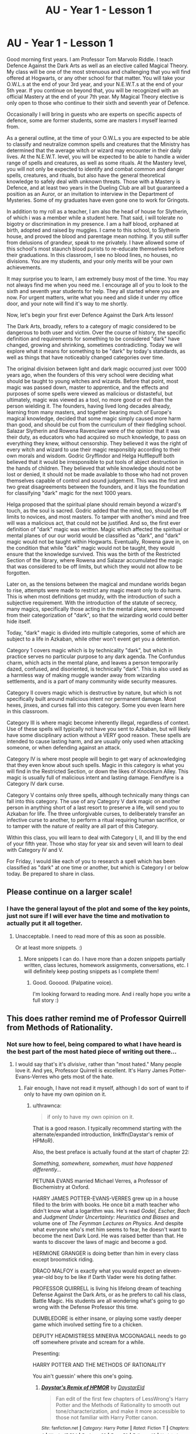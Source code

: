 #+TITLE: AU - Year 1 - Lesson 1

* AU - Year 1 - Lesson 1
:PROPERTIES:
:Author: KnightOfThirteen
:Score: 25
:DateUnix: 1562721055.0
:DateShort: 2019-Jul-10
:FlairText: Discussion
:END:
Good morning first years. I am Professor Tom Marvolo Riddle. I teach Defence Against the Dark Arts as well as an elective called Magical Theory. My class will be one of the most strenuous and challenging that you will find offered at Hogwarts, or any other school for that matter. You will take your O.W.L.s at the end of your 3rd year, and your N.E.W.T.s at the end of your 5th year. If you continue on beyond that, you will be recognized with an official Mastery at the end of your 7th year. My Magical Theory elective is only open to those who continue to their sixth and seventh year of Defence.

Occasionally I will bring in guests who are experts on specific aspects of defence, some are former students, some are masters I myself learned from.

As a general outline, at the time of your O.W.L.s you are expected to be able to classify and neutralize common spells and creatures that the Ministry has determined that the average witch or wizard may encounter in their daily lives. At the N.E.W.T. level, you will be expected to be able to handle a wider range of spells and creatures, as well as some rituals. At the Mastery level, you will not only be expected to identify and combat common and danger spells, creatures, and rituals, but also have the general theoretical knowledge to safely deal with unknown threats. Those with a Mastery is Defence, and at least two years in the Dueling Club are all but guaranteed a position as an Auror, or an invitation to interview in the Department of Mysteries. Some of my graduates have even gone one to work for Gringots.

In addition to my roll as a teacher, I am also the head of house for Slytherin, of which i was a member while a student here. That said, i will tolerate no bigotry or discrimination in my presence. I am a half blood, orphaned at birth, adopted and raised by muggles. I came to this school, to Slytherin house, and proved the blood and parentage mean nothing. If you still suffer from delusions of grandeur, speak to me privately. I have allowed some of this school's most staunch blood purists to re-educate themselves before their graduations. In this classroom, I see no blood lines, no houses, no divisions. You are my students, and your only merits will be your own achievements.

It may surprise you to learn, I am extremely busy most of the time. You may not always find me when you need me. I encourage all of you to look to the sixth and seventh year students for help. They all started where you are now. For urgent matters, write what you need and slide it under my office door, and your note will find it's way to me shortly.

Now, let's begin your first ever Defence Against the Dark Arts lesson!

The Dark Arts, broadly, refers to a category of magic considered to be dangerous to both user and victim. Over the course of history, the specific definition and requirements for something to be considered "dark" have changed, growing and shrinking, sometimes contradicting. Today we will explore what it means for something to be "dark" by today's standards, as well as things that have noticeably changed categories over time.

The original division between light and dark magic occurred just over 1000 years ago, when the founders of this very school were deciding what should be taught to young witches and wizards. Before that point, most magic was passed down, master to apprentice, and the effects and purposes of some spells were viewed as malicious or distasteful, but ultimately, magic was viewed as a tool, no more good or evil than the person wielding it. The founders, having lived long decades already, learning from many masters, and together bearing much of Europe's magical knowledge, decided that some magic simply caused more harm than good, and should be cut from the curriculum of their fledgling school. Salazar Slytherin and Rowena Ravenclaw were of the opinion that it was their duty, as educators who had acquired so much knowledge, to pass on everything they knew, without censorship. They believed it was the right of every witch and wizard to use their magic responsibly according to their own morals and wisdom. Godric Gryffindor and Helga Hufflepuff both believed that it would be irresponsible to put tools of abject destruction in the hands of children. They believed that while knowledge should not be lost or denied, it should not be made available to those who had not proven themselves capable of control and sound judgement. This was the first and two great disagreements between the founders, and it lays the foundation for classifying "dark" magic for the next 1000 years.

Helga proposed that the spiritual plane should remain beyond a wizard's touch, as the soul is sacred. Godric added that the mind, too, should be off limits to novices, and most masters. To tamper with another's mind and free will was a malicious act, that could not be justified. And so, the first ever definition of "dark" magic was written. Magic which affected the spiritual or mental planes of our our world would be classified as "dark", and "dark" magic would not be taught within Hogwarts. Eventually, Rowena gave in, on the condition that while "dark" magic would not be taught, they would ensure that the knowledge survived. This was the birth of the Restricted Section of the library, where Rowena and Salazar accumulated the magic that was considered to be off limits, but which they would not allow to be forgotten.

Later on, as the tensions between the magical and mundane worlds began to rise, attempts were made to restrict any magic meant only to do harm. This is when most definitions get muddy, with the introduction of such a subjective requirement. With the introduction of the statute of secrecy, many magics, specifically those acting in the mental plane, were removed from their categorization of "dark", so that the wizarding world could better hide itself.

Today, "dark" magic is divided into multiple categories, some of which are subject to a life in Azkaban, while other won't event get you a detention.

Category 1 covers magic which is by technicality "dark", but which in practice serves no particular purpose to any dark agenda. The Confundus charm, which acts in the mental plane, and leaves a person temporarily dazed, confused, and disoriented, is technically "dark". This is also used as a harmless way of making muggle wander away from wizarding settlements, and is a part of many community wide security measures.

Category II covers magic which is destructive by nature, but which is not specifically built around malicious intent nor permanent damage. Most hexes, jinxes, and curses fall into this category. Some you even learn here in this classroom.

Category III is where magic become inherently illegal, regardless of context. Use of these spells will typically not have you sent to Azkaban, but will likely have some disciplinary action without a VERY good reason. These spells are intended to cause lasting harm, and are usually only used when attacking someone, or when defending against an attack.

Category IV is where most people will begin to get wary of acknowledging that they even know about such spells. Magic in this category is what you will find in the Restricted Section, or down the likes of Knockturn Alley. This magic is usually full of malicious intent and lasting damage. Fiendfyre is a Category IV dark curse.

Category V contains only three spells, although technically many things can fall into this category. The use of any Category V dark magic on another person in anything short of a last resort to preserve a life, will send you to Azkaban for life. The three unforgivable curses, to deliberately transfer an infective curse to another, to perform a ritual requiring human sacrifice, or to tamper with the nature of reality are all part of this Category.

Within this class, you will learn to deal with Category I, II, and III by the end of your fifth year. Those who stay for year six and seven will learn to deal with Category IV and V.

For Friday, I would like each of you to research a spell which has been classified as "dark" at one time or another, but which is Category I or below today. Be prepared to share in class.


** Please continue on a larger scale!
:PROPERTIES:
:Author: Rockey88
:Score: 10
:DateUnix: 1562731003.0
:DateShort: 2019-Jul-10
:END:

*** I have the general layout of the plot and some of the key points, just not sure if I will ever have the time and motivation to actually put it all together.
:PROPERTIES:
:Author: KnightOfThirteen
:Score: 6
:DateUnix: 1562731844.0
:DateShort: 2019-Jul-10
:END:

**** Unacceptable. I need to read more of this as soon as possible.

Or at least more snippets. :)
:PROPERTIES:
:Author: Dragonwealth
:Score: 6
:DateUnix: 1562732200.0
:DateShort: 2019-Jul-10
:END:

***** More snippets I can do. I have more than a dozen snippets partially written, class lectures, homework assignments, conversations, etc. I will definitely keep posting snippets as I complete them!
:PROPERTIES:
:Author: KnightOfThirteen
:Score: 6
:DateUnix: 1562732290.0
:DateShort: 2019-Jul-10
:END:

****** Good. Gooood. (Palpatine voice).

I'm looking forward to reading more. And i really hope you write a full story :)
:PROPERTIES:
:Author: Dragonwealth
:Score: 3
:DateUnix: 1562733417.0
:DateShort: 2019-Jul-10
:END:


** This does rather remind me of Professor Quirrell from Methods of Rationality.
:PROPERTIES:
:Author: thrawnca
:Score: 4
:DateUnix: 1562733954.0
:DateShort: 2019-Jul-10
:END:

*** Not sure how to feel, being compared to what I have heard is the best part of the most hated piece of writing out there...
:PROPERTIES:
:Author: KnightOfThirteen
:Score: 3
:DateUnix: 1562778930.0
:DateShort: 2019-Jul-10
:END:

**** I would say that's it's /divisive/, rather than "most hated." Many people love it. And yes, Professor Quirrell is excellent. It's Harry James Potter-Evans-Verres who gets most of the hate.
:PROPERTIES:
:Author: thrawnca
:Score: 2
:DateUnix: 1562794506.0
:DateShort: 2019-Jul-11
:END:

***** Fair enough, I have not read it myself, although I do sort of want to if only to have my own opinion on it.
:PROPERTIES:
:Author: KnightOfThirteen
:Score: 1
:DateUnix: 1562813949.0
:DateShort: 2019-Jul-11
:END:

****** u/thrawnca:
#+begin_quote
  if only to have my own opinion on it.
#+end_quote

That is a good reason. I typically recommend starting with the alternate/expanded introduction, linkffn(Daystar's remix of HPMoR).

Also, the best preface is actually found at the start of chapter 22:

/Something, somewhere, somewhen, must have happened differently.../

PETUNIA EVANS married Michael Verres, a Professor of Biochemistry at Oxford.

HARRY JAMES POTTER-EVANS-VERRES grew up in a house filled to the brim with books. He once bit a math teacher who didn't know what a logarithm was. He's read /Godel, Escher, Bach/ and /Judgment Under Uncertainty: Heuristics and Biases/ and volume one of /The Feynman Lectures on Physics/. And despite what everyone who's met him seems to fear, he doesn't want to become the next Dark Lord. He was raised better than that. He wants to discover the laws of magic and become a god.

HERMIONE GRANGER is doing better than him in every class except broomstick riding.

DRACO MALFOY is exactly what you would expect an eleven-year-old boy to be like if Darth Vader were his doting father.

PROFESSOR QUIRRELL is living his lifelong dream of teaching Defense Against the Dark Arts, or as he prefers to call his class, Battle Magic. His students are all wondering what's going to go wrong with the Defense Professor this time.

DUMBLEDORE is either insane, or playing some vastly deeper game which involved setting fire to a chicken.

DEPUTY HEADMISTRESS MINERVA MCGONAGALL needs to go off somewhere private and scream for a while.

Presenting:

HARRY POTTER AND THE METHODS OF RATIONALITY

You ain't guessin' where this one's going.
:PROPERTIES:
:Author: thrawnca
:Score: 2
:DateUnix: 1562817113.0
:DateShort: 2019-Jul-11
:END:

******* [[https://www.fanfiction.net/s/9676374/1/][*/Daystar's Remix of HPMOR/*]] by [[https://www.fanfiction.net/u/5118664/DaystarEld][/DaystarEld/]]

#+begin_quote
  Fan edit of the first few chapters of LessWrong's Harry Potter and the Methods of Rationality to smooth out tone/characterization, and make it more accessible to those not familiar with Harry Potter canon.
#+end_quote

^{/Site/:} ^{fanfiction.net} ^{*|*} ^{/Category/:} ^{Harry} ^{Potter} ^{*|*} ^{/Rated/:} ^{Fiction} ^{T} ^{*|*} ^{/Chapters/:} ^{4} ^{*|*} ^{/Words/:} ^{15,584} ^{*|*} ^{/Reviews/:} ^{29} ^{*|*} ^{/Favs/:} ^{50} ^{*|*} ^{/Follows/:} ^{48} ^{*|*} ^{/Updated/:} ^{9/17/2013} ^{*|*} ^{/Published/:} ^{9/10/2013} ^{*|*} ^{/id/:} ^{9676374} ^{*|*} ^{/Language/:} ^{English} ^{*|*} ^{/Genre/:} ^{Fantasy} ^{*|*} ^{/Download/:} ^{[[http://www.ff2ebook.com/old/ffn-bot/index.php?id=9676374&source=ff&filetype=epub][EPUB]]} ^{or} ^{[[http://www.ff2ebook.com/old/ffn-bot/index.php?id=9676374&source=ff&filetype=mobi][MOBI]]}

--------------

*FanfictionBot*^{2.0.0-beta} | [[https://github.com/tusing/reddit-ffn-bot/wiki/Usage][Usage]]
:PROPERTIES:
:Author: FanfictionBot
:Score: 1
:DateUnix: 1562817133.0
:DateShort: 2019-Jul-11
:END:


*** I was thinking that myself
:PROPERTIES:
:Author: machjacob51141
:Score: 2
:DateUnix: 1562739760.0
:DateShort: 2019-Jul-10
:END:
